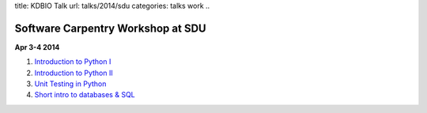 title: KDBIO Talk
url: talks/2014/sdu
categories: talks work
..

Software Carpentry Workshop at SDU
==================================

**Apr 3-4 2014**

1. `Introduction to Python I </files/talks/2014/04-sdu/python-01.pdf>`__
2. `Introduction to Python II </files/talks/2014/04-sdu/python-02.pdf>`__
3. `Unit Testing in Python </files/talks/2014/04-sdu/testing.pdf>`__
4. `Short intro to databases & SQL </files/talks/2014/04-sdu/sql.pdf>`__

